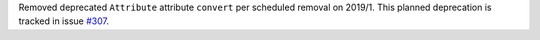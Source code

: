 Removed deprecated ``Attribute`` attribute ``convert`` per scheduled removal on 2019/1.
This planned deprecation is tracked in issue `#307 <https://github.com/python-attrs/attrs/issues/307>`_.
